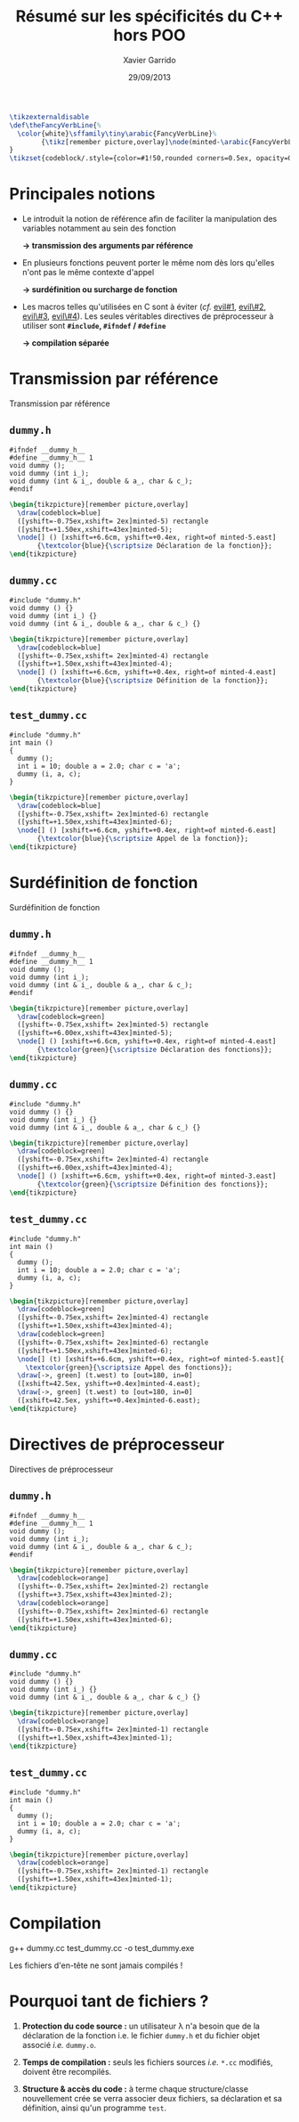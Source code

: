 #+TITLE:  Résumé sur les spécificités du C++ hors POO
#+AUTHOR: Xavier Garrido
#+DATE:   29/09/2013
#+OPTIONS: toc:nil ^:{}
#+STARTUP:     beamer
#+LATEX_CLASS: beamer
#+LATEX_CLASS_OPTIONS: [cpp_teaching, nologo]

#+COMMENT: Special latex tweaks for these slides
#+BEGIN_SRC latex
  \tikzexternaldisable
  \def\theFancyVerbLine{%
    \color{white}\sffamily\tiny\arabic{FancyVerbLine}%
          {\tikz[remember picture,overlay]\node(minted-\arabic{FancyVerbLine}){};}%
  }
  \tikzset{codeblock/.style={color=#1!50,rounded corners=0.5ex, opacity=0.2, fill}}
#+END_SRC

* Principales notions

- Le \Cpp introduit la notion de référence afin de faciliter la manipulation des
  variables notamment au sein des fonction

  #+BEGIN_CENTER
  *\rightarrow transmission des arguments par référence*
  #+END_CENTER

#+BEAMER: \pause

- En \Cpp plusieurs fonctions peuvent porter le même nom dès lors qu'elles n'ont
  pas le même contexte d'appel

  #+BEGIN_CENTER
  *\rightarrow surdéfinition ou surcharge de fonction*
  #+END_CENTER

#+BEAMER: \pause

- Les macros telles qu'utilisées en C sont à éviter (/cf./ [[http://www.parashift.com/c++-faq/inline-vs-macros.html][evil#1]], [[http://www.parashift.com/c++-faq/macros-with-if.html][evil\#2]],
  [[http://www.parashift.com/c++-faq/macros-with-multi-stmts.html][evil\#3]], [[http://www.parashift.com/c++-faq/macros-with-token-pasting.html][evil\#4]]). Les seules véritables directives de préprocesseur à
  utiliser sont *=#include=, =#ifndef= / =#define=*

  #+BEGIN_CENTER
  *\rightarrow compilation séparée*
  #+END_CENTER

* Transmission par référence
:PROPERTIES:
:BEAMER_ENV: fullframe
:END:

#+ATTR_LATEX: :options [6][lbtuc][\centering][9][1]
#+BEGIN_CBOX
Transmission par référence
#+END_CBOX

** =dummy.h=
:PROPERTIES:
:BEAMER_ENV: cbox
:BEAMER_OPT: [][lwuc]
:END:
#+BEGIN_SRC c++ -n
  #ifndef __dummy_h__
  #define __dummy_h__ 1
  void dummy ();
  void dummy (int i_);
  void dummy (int & i_, double & a_, char & c_);
  #endif
#+END_SRC
#+BEGIN_SRC latex
  \begin{tikzpicture}[remember picture,overlay]
    \draw[codeblock=blue]
    ([yshift=-0.75ex,xshift= 2ex]minted-5) rectangle
    ([yshift=+1.50ex,xshift=43ex]minted-5);
    \node[] () [xshift=+6.6cm, yshift=+0.4ex, right=of minted-5.east]
         {\textcolor{blue}{\scriptsize Déclaration de la fonction}};
  \end{tikzpicture}
#+END_SRC

#+BEAMER: \vspace{-0.7cm}

** =dummy.cc=
:PROPERTIES:
:BEAMER_ENV: cbox
:BEAMER_OPT: [][lwuc]
:END:
#+BEGIN_SRC c++ -n
  #include "dummy.h"
  void dummy () {}
  void dummy (int i_) {}
  void dummy (int & i_, double & a_, char & c_) {}
#+END_SRC
#+BEGIN_SRC latex
  \begin{tikzpicture}[remember picture,overlay]
    \draw[codeblock=blue]
    ([yshift=-0.75ex,xshift= 2ex]minted-4) rectangle
    ([yshift=+1.50ex,xshift=43ex]minted-4);
    \node[] () [xshift=+6.6cm, yshift=+0.4ex, right=of minted-4.east]
         {\textcolor{blue}{\scriptsize Définition de la fonction}};
  \end{tikzpicture}
#+END_SRC

#+BEAMER: \vspace{-0.7cm}

** =test_dummy.cc=
:PROPERTIES:
:BEAMER_ENV: cbox
:BEAMER_OPT: [][lwuc]
:END:
#+BEGIN_SRC c++ -n
  #include "dummy.h"
  int main ()
  {
    dummy ();
    int i = 10; double a = 2.0; char c = 'a';
    dummy (i, a, c);
  }
#+END_SRC
#+BEGIN_SRC latex
  \begin{tikzpicture}[remember picture,overlay]
    \draw[codeblock=blue]
    ([yshift=-0.75ex,xshift= 2ex]minted-6) rectangle
    ([yshift=+1.50ex,xshift=43ex]minted-6);
    \node[] () [xshift=+6.6cm, yshift=+0.4ex, right=of minted-6.east]
         {\textcolor{blue}{\scriptsize Appel de la fonction}};
  \end{tikzpicture}
#+END_SRC
* Surdéfinition de fonction
:PROPERTIES:
:BEAMER_ENV: fullframe
:END:

#+ATTR_LATEX: :options [6][lgtuc][\centering][9][1]
#+BEGIN_CBOX
Surdéfinition de fonction
#+END_CBOX

** =dummy.h=
:PROPERTIES:
:BEAMER_ENV: cbox
:BEAMER_OPT: [][lwuc]
:END:
#+BEGIN_SRC c++ -n
  #ifndef __dummy_h__
  #define __dummy_h__ 1
  void dummy ();
  void dummy (int i_);
  void dummy (int & i_, double & a_, char & c_);
  #endif
#+END_SRC
#+BEGIN_SRC latex
  \begin{tikzpicture}[remember picture,overlay]
    \draw[codeblock=green]
    ([yshift=-0.75ex,xshift= 2ex]minted-5) rectangle
    ([yshift=+6.00ex,xshift=43ex]minted-5);
    \node[] () [xshift=+6.6cm, yshift=+0.4ex, right=of minted-4.east]
         {\textcolor{green}{\scriptsize Déclaration des fonctions}};
  \end{tikzpicture}
#+END_SRC

#+BEAMER: \vspace{-0.7cm}

** =dummy.cc=
:PROPERTIES:
:BEAMER_ENV: cbox
:BEAMER_OPT: [][lwuc]
:END:
#+BEGIN_SRC c++ -n
  #include "dummy.h"
  void dummy () {}
  void dummy (int i_) {}
  void dummy (int & i_, double & a_, char & c_) {}
#+END_SRC
#+BEGIN_SRC latex
  \begin{tikzpicture}[remember picture,overlay]
    \draw[codeblock=green]
    ([yshift=-0.75ex,xshift= 2ex]minted-4) rectangle
    ([yshift=+6.00ex,xshift=43ex]minted-4);
    \node[] () [xshift=+6.6cm, yshift=+0.4ex, right=of minted-3.east]
         {\textcolor{green}{\scriptsize Définition des fonctions}};
  \end{tikzpicture}
#+END_SRC

#+BEAMER: \vspace{-0.7cm}

** =test_dummy.cc=
:PROPERTIES:
:BEAMER_ENV: cbox
:BEAMER_OPT: [][lwuc]
:END:
#+BEGIN_SRC c++ -n
  #include "dummy.h"
  int main ()
  {
    dummy ();
    int i = 10; double a = 2.0; char c = 'a';
    dummy (i, a, c);
  }
#+END_SRC
#+BEGIN_SRC latex
  \begin{tikzpicture}[remember picture,overlay]
    \draw[codeblock=green]
    ([yshift=-0.75ex,xshift= 2ex]minted-4) rectangle
    ([yshift=+1.50ex,xshift=43ex]minted-4);
    \draw[codeblock=green]
    ([yshift=-0.75ex,xshift= 2ex]minted-6) rectangle
    ([yshift=+1.50ex,xshift=43ex]minted-6);
    \node[] (t) [xshift=+6.6cm, yshift=+0.4ex, right=of minted-5.east]{
      \textcolor{green}{\scriptsize Appel des fonctions}};
    \draw[->, green] (t.west) to [out=180, in=0]
    ([xshift=42.5ex, yshift=+0.4ex]minted-4.east);
    \draw[->, green] (t.west) to [out=180, in=0]
    ([xshift=42.5ex, yshift=+0.4ex]minted-6.east);
  \end{tikzpicture}
#+END_SRC
* Directives de préprocesseur
:PROPERTIES:
:BEAMER_ENV: fullframe
:END:

#+ATTR_LATEX: :options [6][lotuc][\centering][9][14]
#+BEGIN_CBOX
Directives de préprocesseur
#+END_CBOX

** =dummy.h=
:PROPERTIES:
:BEAMER_ENV: cbox
:BEAMER_OPT: [][lwuc]
:END:
#+BEGIN_SRC c++ -n
  #ifndef __dummy_h__
  #define __dummy_h__ 1
  void dummy ();
  void dummy (int i_);
  void dummy (int & i_, double & a_, char & c_);
  #endif
#+END_SRC
#+BEGIN_SRC latex
  \begin{tikzpicture}[remember picture,overlay]
    \draw[codeblock=orange]
    ([yshift=-0.75ex,xshift= 2ex]minted-2) rectangle
    ([yshift=+3.75ex,xshift=43ex]minted-2);
    \draw[codeblock=orange]
    ([yshift=-0.75ex,xshift= 2ex]minted-6) rectangle
    ([yshift=+1.50ex,xshift=43ex]minted-6);
  \end{tikzpicture}
#+END_SRC

#+BEAMER: \vspace{-0.7cm}

** =dummy.cc=
:PROPERTIES:
:BEAMER_ENV: cbox
:BEAMER_OPT: [][lwuc]
:END:
#+BEGIN_SRC c++ -n
  #include "dummy.h"
  void dummy () {}
  void dummy (int i_) {}
  void dummy (int & i_, double & a_, char & c_) {}
#+END_SRC
#+BEGIN_SRC latex
  \begin{tikzpicture}[remember picture,overlay]
    \draw[codeblock=orange]
    ([yshift=-0.75ex,xshift= 2ex]minted-1) rectangle
    ([yshift=+1.50ex,xshift=43ex]minted-1);
  \end{tikzpicture}
#+END_SRC

#+BEAMER: \vspace{-0.7cm}

** =test_dummy.cc=
:PROPERTIES:
:BEAMER_ENV: cbox
:BEAMER_OPT: [][lwuc]
:END:
#+BEGIN_SRC c++ -n
  #include "dummy.h"
  int main ()
  {
    dummy ();
    int i = 10; double a = 2.0; char c = 'a';
    dummy (i, a, c);
  }
#+END_SRC
#+BEGIN_SRC latex
  \begin{tikzpicture}[remember picture,overlay]
    \draw[codeblock=orange]
    ([yshift=-0.75ex,xshift= 2ex]minted-1) rectangle
    ([yshift=+1.50ex,xshift=43ex]minted-1);
  \end{tikzpicture}
#+END_SRC

* Compilation

#+BEGIN_PROMPT
g++ dummy.cc test_dummy.cc -o test_dummy.exe
#+END_PROMPT

#+ATTR_LATEX: :options [][][\centering]
#+BEGIN_CBOX
\ding{42} Les fichiers d'en-tête ne sont jamais compilés !
#+END_CBOX

* Pourquoi tant de fichiers ?
:PROPERTIES:
:BEAMER_ACT: [<+->]
:END:

1. *Protection du code source :* un utilisateur \lambda n'a besoin que de la
   déclaration de la fonction i.e. le fichier =dummy.h= et du fichier objet
   associé /i.e./ =dummy.o=.

2. *Temps de compilation :* seuls les fichiers sources /i.e./ =*.cc= modifiés,
   doivent être recompilés.

3. *Structure & accès du code :* à terme chaque structure/classe nouvellement
   crée se verra associer deux fichiers, sa déclaration et sa définition, ainsi
   qu'un programme =test=.
